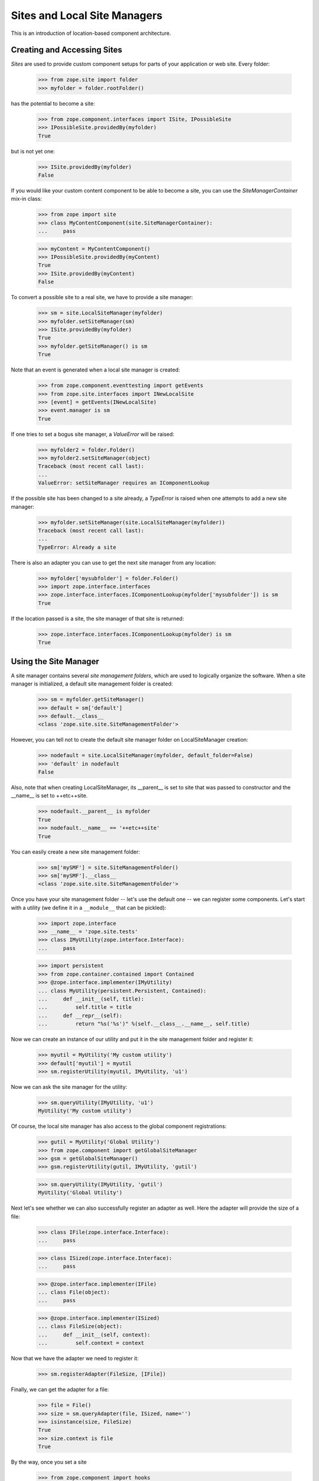 Sites and Local Site Managers
=============================

This is an introduction of location-based component architecture.

Creating and Accessing Sites
----------------------------

*Sites* are used to provide custom component setups for parts of your
application or web site. Every folder:

  >>> from zope.site import folder
  >>> myfolder = folder.rootFolder()

has the potential to become a site:

  >>> from zope.component.interfaces import ISite, IPossibleSite
  >>> IPossibleSite.providedBy(myfolder)
  True

but is not yet one:

  >>> ISite.providedBy(myfolder)
  False

If you would like your custom content component to be able to become a site,
you can use the `SiteManagerContainer` mix-in class:

  >>> from zope import site
  >>> class MyContentComponent(site.SiteManagerContainer):
  ...     pass

  >>> myContent = MyContentComponent()
  >>> IPossibleSite.providedBy(myContent)
  True
  >>> ISite.providedBy(myContent)
  False

To convert a possible site to a real site, we have to provide a site manager:

  >>> sm = site.LocalSiteManager(myfolder)
  >>> myfolder.setSiteManager(sm)
  >>> ISite.providedBy(myfolder)
  True
  >>> myfolder.getSiteManager() is sm
  True

Note that an event is generated when a local site manager is created:

  >>> from zope.component.eventtesting import getEvents
  >>> from zope.site.interfaces import INewLocalSite
  >>> [event] = getEvents(INewLocalSite)
  >>> event.manager is sm
  True

If one tries to set a bogus site manager, a `ValueError` will be raised:

   >>> myfolder2 = folder.Folder()
   >>> myfolder2.setSiteManager(object)
   Traceback (most recent call last):
   ...
   ValueError: setSiteManager requires an IComponentLookup

If the possible site has been changed to a site already, a `TypeError`
is raised when one attempts to add a new site manager:

  >>> myfolder.setSiteManager(site.LocalSiteManager(myfolder))
  Traceback (most recent call last):
  ...
  TypeError: Already a site

There is also an adapter you can use to get the next site manager from any
location:

  >>> myfolder['mysubfolder'] = folder.Folder()
  >>> import zope.interface.interfaces
  >>> zope.interface.interfaces.IComponentLookup(myfolder['mysubfolder']) is sm
  True

If the location passed is a site, the site manager of that site is returned:

  >>> zope.interface.interfaces.IComponentLookup(myfolder) is sm
  True


Using the Site Manager
----------------------

A site manager contains several *site management folders*, which are used to
logically organize the software. When a site manager is initialized, a default
site management folder is created:

  >>> sm = myfolder.getSiteManager()
  >>> default = sm['default']
  >>> default.__class__
  <class 'zope.site.site.SiteManagementFolder'>

However, you can tell not to create the default site manager folder on
LocalSiteManager creation:

  >>> nodefault = site.LocalSiteManager(myfolder, default_folder=False)
  >>> 'default' in nodefault
  False

Also, note that when creating LocalSiteManager, its __parent__ is set to
site that was passed to constructor and the __name__ is set to ++etc++site.

  >>> nodefault.__parent__ is myfolder
  True
  >>> nodefault.__name__ == '++etc++site'
  True

You can easily create a new site management folder:

  >>> sm['mySMF'] = site.SiteManagementFolder()
  >>> sm['mySMF'].__class__
  <class 'zope.site.site.SiteManagementFolder'>

Once you have your site management folder -- let's use the default one -- we
can register some components. Let's start with a utility (we define it
in a ``__module__`` that can be pickled):

  >>> import zope.interface
  >>> __name__ = 'zope.site.tests'
  >>> class IMyUtility(zope.interface.Interface):
  ...     pass

  >>> import persistent
  >>> from zope.container.contained import Contained
  >>> @zope.interface.implementer(IMyUtility)
  ... class MyUtility(persistent.Persistent, Contained):
  ...     def __init__(self, title):
  ...         self.title = title
  ...     def __repr__(self):
  ...         return "%s('%s')" %(self.__class__.__name__, self.title)

Now we can create an instance of our utility and put it in the site
management folder and register it:

  >>> myutil = MyUtility('My custom utility')
  >>> default['myutil'] = myutil
  >>> sm.registerUtility(myutil, IMyUtility, 'u1')

Now we can ask the site manager for the utility:

  >>> sm.queryUtility(IMyUtility, 'u1')
  MyUtility('My custom utility')

Of course, the local site manager has also access to the global component
registrations:

  >>> gutil = MyUtility('Global Utility')
  >>> from zope.component import getGlobalSiteManager
  >>> gsm = getGlobalSiteManager()
  >>> gsm.registerUtility(gutil, IMyUtility, 'gutil')

  >>> sm.queryUtility(IMyUtility, 'gutil')
  MyUtility('Global Utility')

Next let's see whether we can also successfully register an adapter as
well. Here the adapter will provide the size of a file:

  >>> class IFile(zope.interface.Interface):
  ...     pass

  >>> class ISized(zope.interface.Interface):
  ...     pass

  >>> @zope.interface.implementer(IFile)
  ... class File(object):
  ...     pass

  >>> @zope.interface.implementer(ISized)
  ... class FileSize(object):
  ...     def __init__(self, context):
  ...         self.context = context

Now that we have the adapter we need to register it:

  >>> sm.registerAdapter(FileSize, [IFile])

Finally, we can get the adapter for a file:

  >>> file = File()
  >>> size = sm.queryAdapter(file, ISized, name='')
  >>> isinstance(size, FileSize)
  True
  >>> size.context is file
  True

By the way, once you set a site

  >>> from zope.component import hooks
  >>> hooks.setSite(myfolder)

you can simply use the zope.component's `getSiteManager()` method to get
the nearest site manager:

  >>> from zope.component import getSiteManager
  >>> getSiteManager() is sm
  True

This also means that you can simply use zope.component to look up your utility

  >>> from zope.component import getUtility
  >>> getUtility(IMyUtility, 'gutil')
  MyUtility('Global Utility')

or the adapter via the interface's `__call__` method:

  >>> size = ISized(file)
  >>> isinstance(size, FileSize)
  True
  >>> size.context is file
  True


Multiple Sites
--------------

Until now we have only dealt with one local and the global site. But things
really become interesting, once we have multiple sites. We can override other
local configuration.

This behaviour uses the notion of location, therefore we need to configure the
zope.location package first:

  >>> import zope.configuration.xmlconfig
  >>> _  = zope.configuration.xmlconfig.string("""
  ... <configure xmlns="http://namespaces.zope.org/zope">
  ...   <include package="zope.component" file="meta.zcml"/>
  ...   <include package="zope.location" />
  ... </configure>
  ... """)

Let's now create a new folder called `folder11`, add it to `myfolder` and make
it a site:

  >>> myfolder11 = folder.Folder()
  >>> myfolder['myfolder11'] = myfolder11
  >>> myfolder11.setSiteManager(site.LocalSiteManager(myfolder11))
  >>> sm11 = myfolder11.getSiteManager()

If we ask the second site manager for its next, we get

  >>> sm11.__bases__ == (sm, )
  True

and the first site manager should have the folling sub manager:

  >>> sm.subs == (sm11,)
  True

If we now register a second utility with the same name and interface with the
new site manager folder,

  >>> default11 = sm11['default']
  >>> myutil11 = MyUtility('Utility, uno & uno')
  >>> default11['myutil'] = myutil11

  >>> sm11.registerUtility(myutil11, IMyUtility, 'u1')

then it will will be available in the second site manager

  >>> sm11.queryUtility(IMyUtility, 'u1')
  MyUtility('Utility, uno & uno')

but not in the first one:

  >>> sm.queryUtility(IMyUtility, 'u1')
  MyUtility('My custom utility')

It is also interesting to look at the use cases of moving and copying a
site. To do that we create a second root folder and make it a site, so that
site hierarchy is as follows:

::

           _____ global site _____
          /                       \
      myfolder1                myfolder2
          |
      myfolder11


  >>> myfolder2 = folder.rootFolder()
  >>> myfolder2.setSiteManager(site.LocalSiteManager(myfolder2))

Before we can move or copy sites, we need to register two event subscribers
that manage the wiring of site managers after moving or copying:

  >>> from zope import container
  >>> gsm.registerHandler(
  ...    site.changeSiteConfigurationAfterMove,
  ...    (ISite, container.interfaces.IObjectMovedEvent),
  ...    )

We only have to register one event listener, since the copy action causes an
`IObjectAddedEvent` to be created, which is just a special type of
`IObjectMovedEvent`.

First, make sure that everything is setup correctly in the first place:

  >>> myfolder11.getSiteManager().__bases__ == (myfolder.getSiteManager(), )
  True
  >>> myfolder.getSiteManager().subs[0] is myfolder11.getSiteManager()
  True
  >>> myfolder2.getSiteManager().subs
  ()

Let's now move ``myfolder11`` from ``myfolder`` to ``myfolder2``:

  >>> myfolder2['myfolder21'] = myfolder11
  >>> del myfolder['myfolder11']

Now the next site manager for ``myfolder11``'s site manager should have changed:

  >>> myfolder21 = myfolder11
  >>> myfolder21.getSiteManager().__bases__ == (myfolder2.getSiteManager(), )
  True
  >>> myfolder2.getSiteManager().subs[0] is myfolder21.getSiteManager()
  True
  >>> myfolder.getSiteManager().subs
  ()

Make sure that our interfaces and classes are picklable:

  >>> import sys
  >>> sys.modules['zope.site.tests'].IMyUtility = IMyUtility
  >>> sys.modules['zope.site.tests'].MyUtility = MyUtility

  >>> from pickle import dumps, loads
  >>> data = dumps(myfolder2['myfolder21'])
  >>> myfolder['myfolder11'] = loads(data)

  >>> myfolder11 = myfolder['myfolder11']
  >>> myfolder11.getSiteManager().__bases__ == (myfolder.getSiteManager(), )
  True
  >>> myfolder.getSiteManager().subs[0] is myfolder11.getSiteManager()
  True
  >>> myfolder2.getSiteManager().subs[0] is myfolder21.getSiteManager()
  True

Finally, let's check that everything works fine when our folder is moved
to the folder that doesn't contain any site manager. Our folder's
sitemanager's bases should be set to global site manager.

  >>> myfolder11.getSiteManager().__bases__ == (myfolder.getSiteManager(), )
  True

  >>> nosm = folder.Folder()
  >>> nosm['root'] = myfolder11
  >>> myfolder11.getSiteManager().__bases__ == (gsm, )
  True

